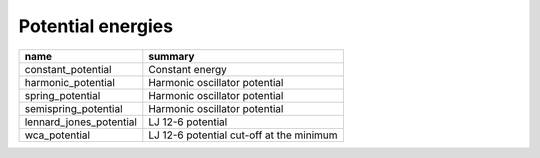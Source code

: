 Potential energies
==================


.. list-table::
   :header-rows: 1

   * - name
     - summary

   * - constant_potential
     - Constant energy

   * - harmonic_potential
     - Harmonic oscillator potential

   * - spring_potential
     - Harmonic oscillator potential

   * - semispring_potential
     - Harmonic oscillator potential

   * - lennard_jones_potential
     - LJ 12-6 potential

   * - wca_potential
     - LJ 12-6 potential cut-off at the minimum
